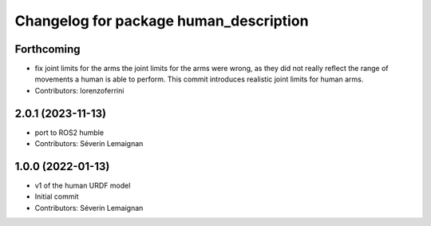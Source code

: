 ^^^^^^^^^^^^^^^^^^^^^^^^^^^^^^^^^^^^^^^
Changelog for package human_description
^^^^^^^^^^^^^^^^^^^^^^^^^^^^^^^^^^^^^^^

Forthcoming
-----------
* fix joint limits for the arms
  the joint limits for the arms were wrong, as they did not really
  reflect the range of movements a human is able to perform. This
  commit introduces realistic joint limits for human arms.
* Contributors: lorenzoferrini

2.0.1 (2023-11-13)
------------------
* port to ROS2 humble
* Contributors: Séverin Lemaignan

1.0.0 (2022-01-13)
------------------
* v1 of the human URDF model
* Initial commit
* Contributors: Séverin Lemaignan
